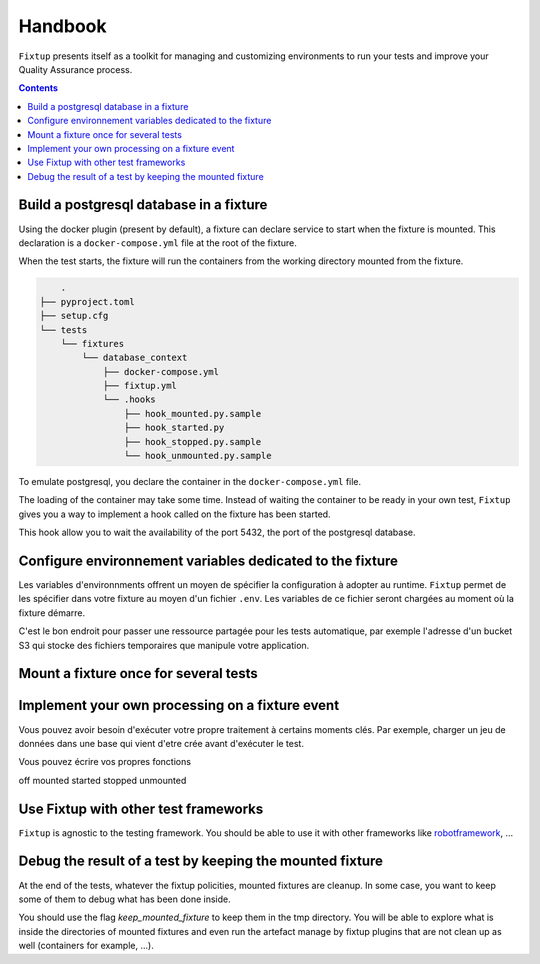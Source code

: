 Handbook
########

``Fixtup`` presents itself as a toolkit for managing and customizing environments
to run your tests and improve your Quality Assurance process.

.. contents::
  :backlinks: top

Build a postgresql database in a fixture
****************************************

Using the docker plugin (present by default), a fixture can declare service to start when the fixture is mounted.
This declaration is a ``docker-compose.yml`` file at the root of the fixture.

When the test starts, the fixture will run the containers from the working directory
mounted from the fixture.

.. code-block:: text

        .
    ├── pyproject.toml
    ├── setup.cfg
    └── tests
        └── fixtures
            └── database_context
                ├── docker-compose.yml
                ├── fixtup.yml
                └── .hooks
                    ├── hook_mounted.py.sample
                    ├── hook_started.py
                    ├── hook_stopped.py.sample
                    └── hook_unmounted.py.sample

To emulate postgresql, you declare the container in the ``docker-compose.yml`` file.

.. code-block:: yaml
    :caption: tests/fixtures/database_context/docker-compose.yml

    version: '3'
    services:
      postgresql:
        image: postgres
        ports:
          - "5432:5432"
        environment:
          - POSTGRES_PASSWORD=1234

The loading of the container may take some time. Instead of waiting the container to be ready in your own
test, ``Fixtup`` gives you a way to implement a hook called on the fixture has been started.

This hook allow you to wait the availability of the port 5432, the port of the postgresql database.

.. code-block:: python
    :caption: tests/fixtures/database_context/.hooks/started.py

    import fixtup

    fixtup.helper.wait_port(5432, timeout=2000)


Configure environnement variables dedicated to the fixture
**********************************************************

Les variables d'environnments offrent un moyen de spécifier la configuration à adopter au runtime.
``Fixtup`` permet de les spécifier dans votre fixture au moyen d'un fichier ``.env``. Les variables de ce fichier
seront chargées au moment où la fixture démarre.

C'est le bon endroit pour passer une ressource partagée pour les tests automatique, par exemple l'adresse d'un bucket S3
qui stocke des fichiers temporaires que manipule votre application.

Mount a fixture once for several tests
**************************************

Implement your own processing on a fixture event
************************************************

Vous pouvez avoir besoin d'exécuter votre propre traitement à certains moments clés.
Par exemple, charger un jeu de données dans une base qui vient d'etre crée avant d'exécuter
le test.

Vous pouvez écrire vos propres fonctions

off
mounted
started
stopped
unmounted

Use Fixtup with other test frameworks
*************************************

``Fixtup`` is agnostic to the testing framework. You should be able to use it with
other frameworks like `robotframework <https://robotframework.org/>`__, ...

Debug the result of a test by keeping the mounted fixture
*********************************************************

At the end of the tests, whatever the fixtup policities, mounted fixtures are cleanup. In some case, you want to
keep some of them to debug what has been done inside.

You should use the flag `keep_mounted_fixture` to keep them in the tmp directory. You will be able to
explore what is inside the directories of mounted fixtures and even run the artefact manage by fixtup plugins that
are not clean up as well (containers for example, ...).

.. code-block:: python
    :caption: ./tests/integrations/test_utils.py

    import unittest
    import os

    import fixtup

    class UtilsTest(unittest.TestCase)

        def test_thumbnail_should_generate_thumbnail(self):
            with fixtup.up('thumbnail_context', keep_mounted_fixture=True):
                # Given
                wd = os.getcwd()

                # ...
